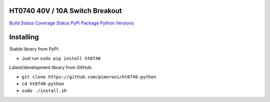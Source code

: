 HT0740 40V / 10A Switch Breakout
================================

`Build Status <https://travis-ci.com/pimoroni/ht0740-python>`__
`Coverage
Status <https://coveralls.io/github/pimoroni/ht0740-python?branch=master>`__
`PyPi Package <https://pypi.python.org/pypi/ht0740>`__ `Python
Versions <https://pypi.python.org/pypi/ht0740>`__

Installing
==========

Stable library from PyPi:

-  Just run ``sudo pip install ht0740``

Latest/development library from GitHub:

-  ``git clone https://github.com/pimoroni/ht0740-python``
-  ``cd ht0740-python``
-  ``sudo ./install.sh``
